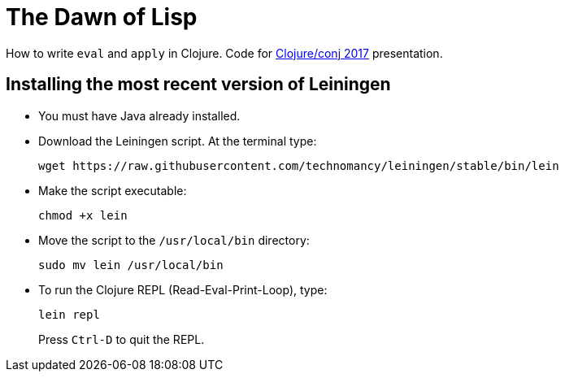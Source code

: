 = The Dawn of Lisp

How to write `eval` and `apply` in Clojure. Code for http://2017.clojure-conj.org/about/[Clojure/conj 2017] presentation.

== Installing the most recent version of Leiningen

- You must have Java already installed.

- Download the Leiningen script. At the terminal type:
+
----
wget https://raw.githubusercontent.com/technomancy/leiningen/stable/bin/lein
----

- Make the script executable:
+
----
chmod +x lein
----

- Move the script to the `/usr/local/bin` directory:
+
----
sudo mv lein /usr/local/bin
----

- To run the Clojure REPL (Read-Eval-Print-Loop), type:
+
----
lein repl
----
+
Press `Ctrl-D` to quit the REPL.
